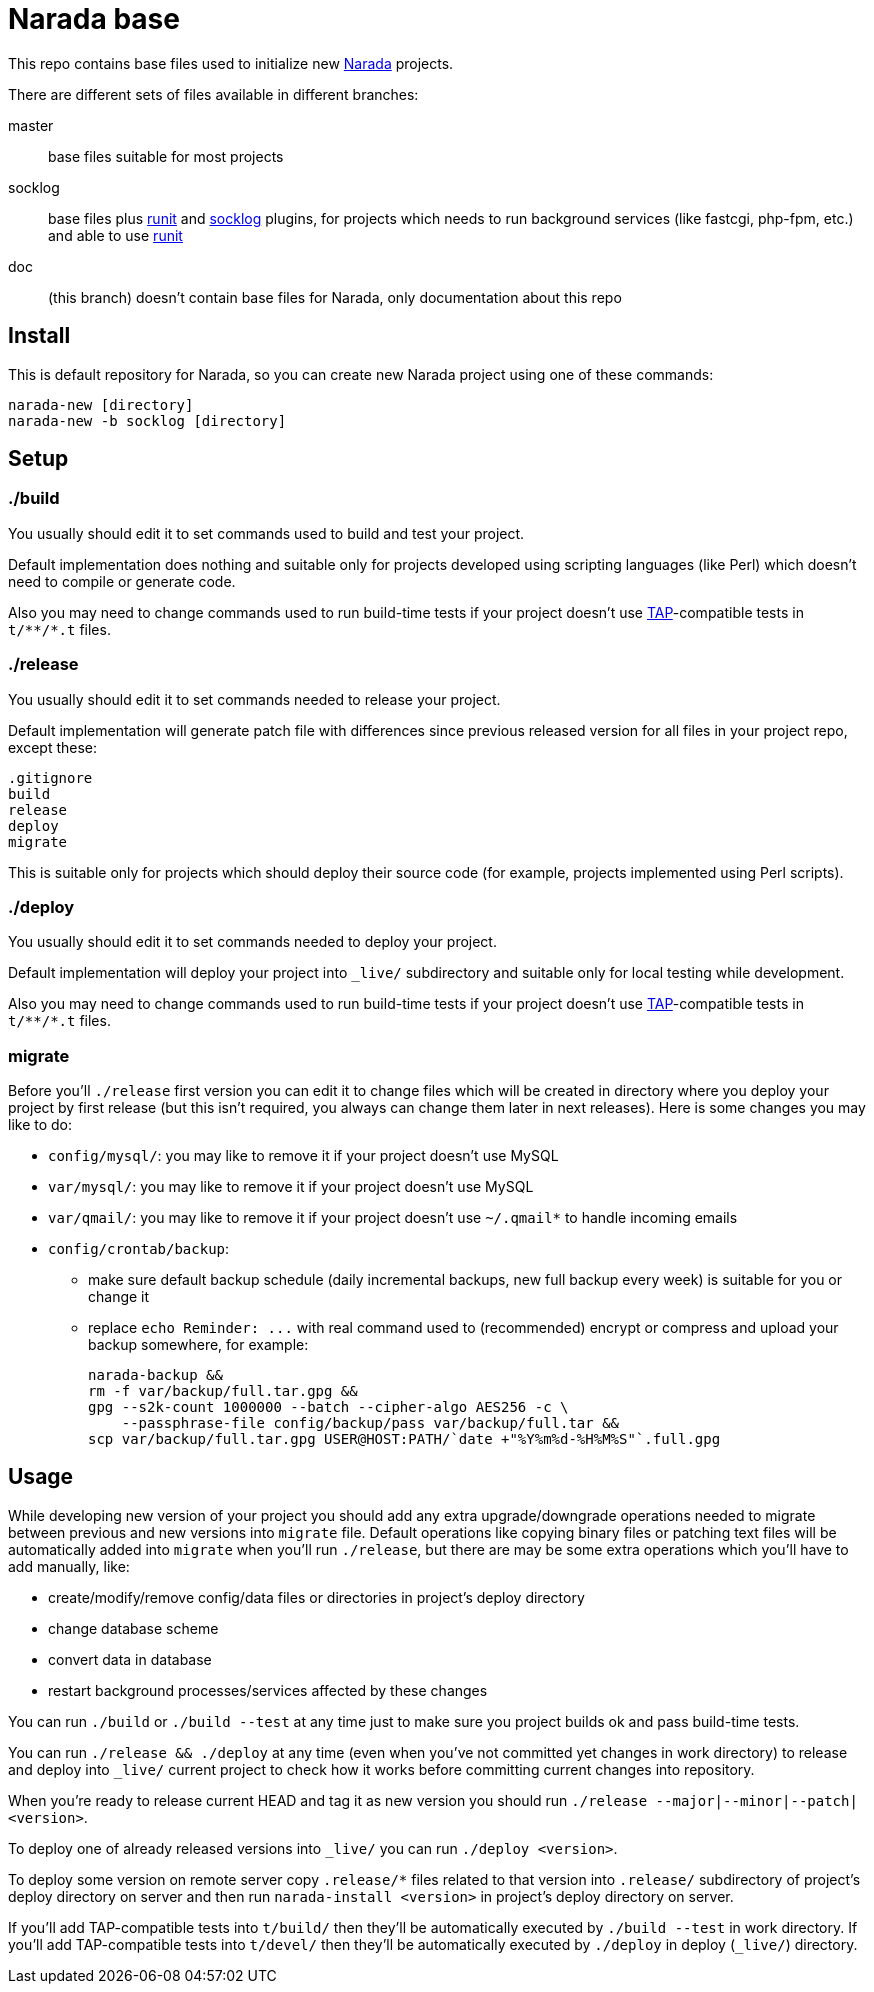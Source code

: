 Narada base
===========

This repo contains base files used to initialize new
https://github.com/powerman/Narada[Narada] projects.

There are different sets of files available in different branches:

master:: base files suitable for most projects

socklog:: base files plus
https://github.com/powerman/narada-plugin-runit[runit] and
https://github.com/powerman/narada-plugin-socklog[socklog] plugins,
for projects which needs to run background services (like fastcgi,
php-fpm, etc.) and able to use http://smarden.org/runit/[runit]

doc:: (this branch) doesn't contain base files for Narada, only
documentation about this repo


== Install

This is default repository for Narada, so you can create new Narada
project using one of these commands:

[source,sh]
narada-new [directory]
narada-new -b socklog [directory]


== Setup

=== ./build

You usually should edit it to set commands used to build and test your
project.

Default implementation does nothing and suitable only for projects
developed using scripting languages (like Perl) which doesn't need to
compile or generate code.

Also you may need to change commands used to run build-time tests if your
project doesn't use http://testanything.org/[TAP]-compatible tests in
`t/**/*.t` files.

=== ./release

You usually should edit it to set commands needed to release your project.

Default implementation will generate patch file with differences since
previous released version for all files in your project repo, except
these:

----
.gitignore
build
release
deploy
migrate
----

This is suitable only for projects which should deploy their source code
(for example, projects implemented using Perl scripts).

=== ./deploy

You usually should edit it to set commands needed to deploy your project.

Default implementation will deploy your project into `_live/` subdirectory
and suitable only for local testing while development.

Also you may need to change commands used to run build-time tests if your
project doesn't use http://testanything.org/[TAP]-compatible tests in
`t/**/*.t` files.

=== migrate

Before you'll `./release` first version you can edit it to change files
which will be created in directory where you deploy your project by first
release (but this isn't required, you always can change them later in next
releases). Here is some changes you may like to do:

- `config/mysql/`: you may like to remove it if your project doesn't use
  MySQL
- `var/mysql/`: you may like to remove it if your project doesn't use
  MySQL
- `var/qmail/`: you may like to remove it if your project doesn't use
  `~/.qmail*` to handle incoming emails
- `config/crontab/backup`:
  * make sure default backup schedule (daily incremental backups, new
    full backup every week) is suitable for you or change it
  * replace `echo Reminder: ...` with real command used to (recommended)
    encrypt or compress and upload your backup somewhere, for example:
+
[source,sh]
----
narada-backup &&
rm -f var/backup/full.tar.gpg &&
gpg --s2k-count 1000000 --batch --cipher-algo AES256 -c \
    --passphrase-file config/backup/pass var/backup/full.tar &&
scp var/backup/full.tar.gpg USER@HOST:PATH/`date +"%Y%m%d-%H%M%S"`.full.gpg
----


== Usage

While developing new version of your project you should add any extra
upgrade/downgrade operations needed to migrate between previous and new
versions into `migrate` file. Default operations like copying binary files
or patching text files will be automatically added into `migrate` when
you'll run `./release`, but there are may be some extra operations which
you'll have to add manually, like:

- create/modify/remove config/data files or directories in project's
  deploy directory
- change database scheme
- convert data in database
- restart background processes/services affected by these changes

You can run `./build` or `./build --test` at any time just to make sure
you project builds ok and pass build-time tests.

You can run `./release && ./deploy` at any time (even when you've not
committed yet changes in work directory) to release and deploy into
`_live/` current project to check how it works before committing current
changes into repository.

When you're ready to release current HEAD and tag it as new version you
should run `./release --major|--minor|--patch|<version>`.

To deploy one of already released versions into `_live/` you can run
`./deploy <version>`.

To deploy some version on remote server copy `.release/*` files related to
that version into `.release/` subdirectory of project's deploy directory
on server and then run `narada-install <version>` in project's deploy
directory on server.

If you'll add TAP-compatible tests into `t/build/` then they'll be
automatically executed by `./build --test` in work directory. If you'll
add TAP-compatible tests into `t/devel/` then they'll be automatically
executed by `./deploy` in deploy (`_live/`) directory.


